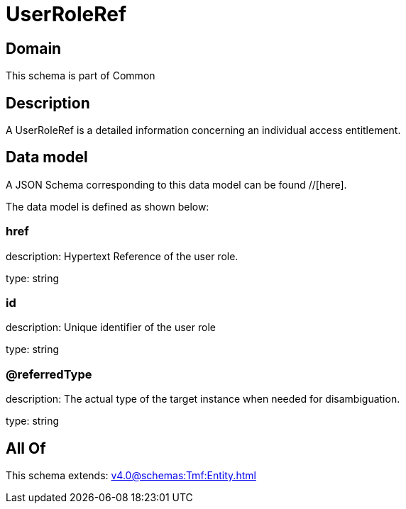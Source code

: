 = UserRoleRef

[#domain]
== Domain

This schema is part of Common

[#description]
== Description
A UserRoleRef is a detailed information concerning an individual access entitlement.


[#data_model]
== Data model

A JSON Schema corresponding to this data model can be found //[here].



The data model is defined as shown below:


=== href
description: Hypertext Reference of the user role.

type: string


=== id
description: Unique identifier of the user role

type: string


=== @referredType
description: The actual type of the target instance when needed for disambiguation.

type: string


[#all_of]
== All Of

This schema extends: xref:v4.0@schemas:Tmf:Entity.adoc[]
